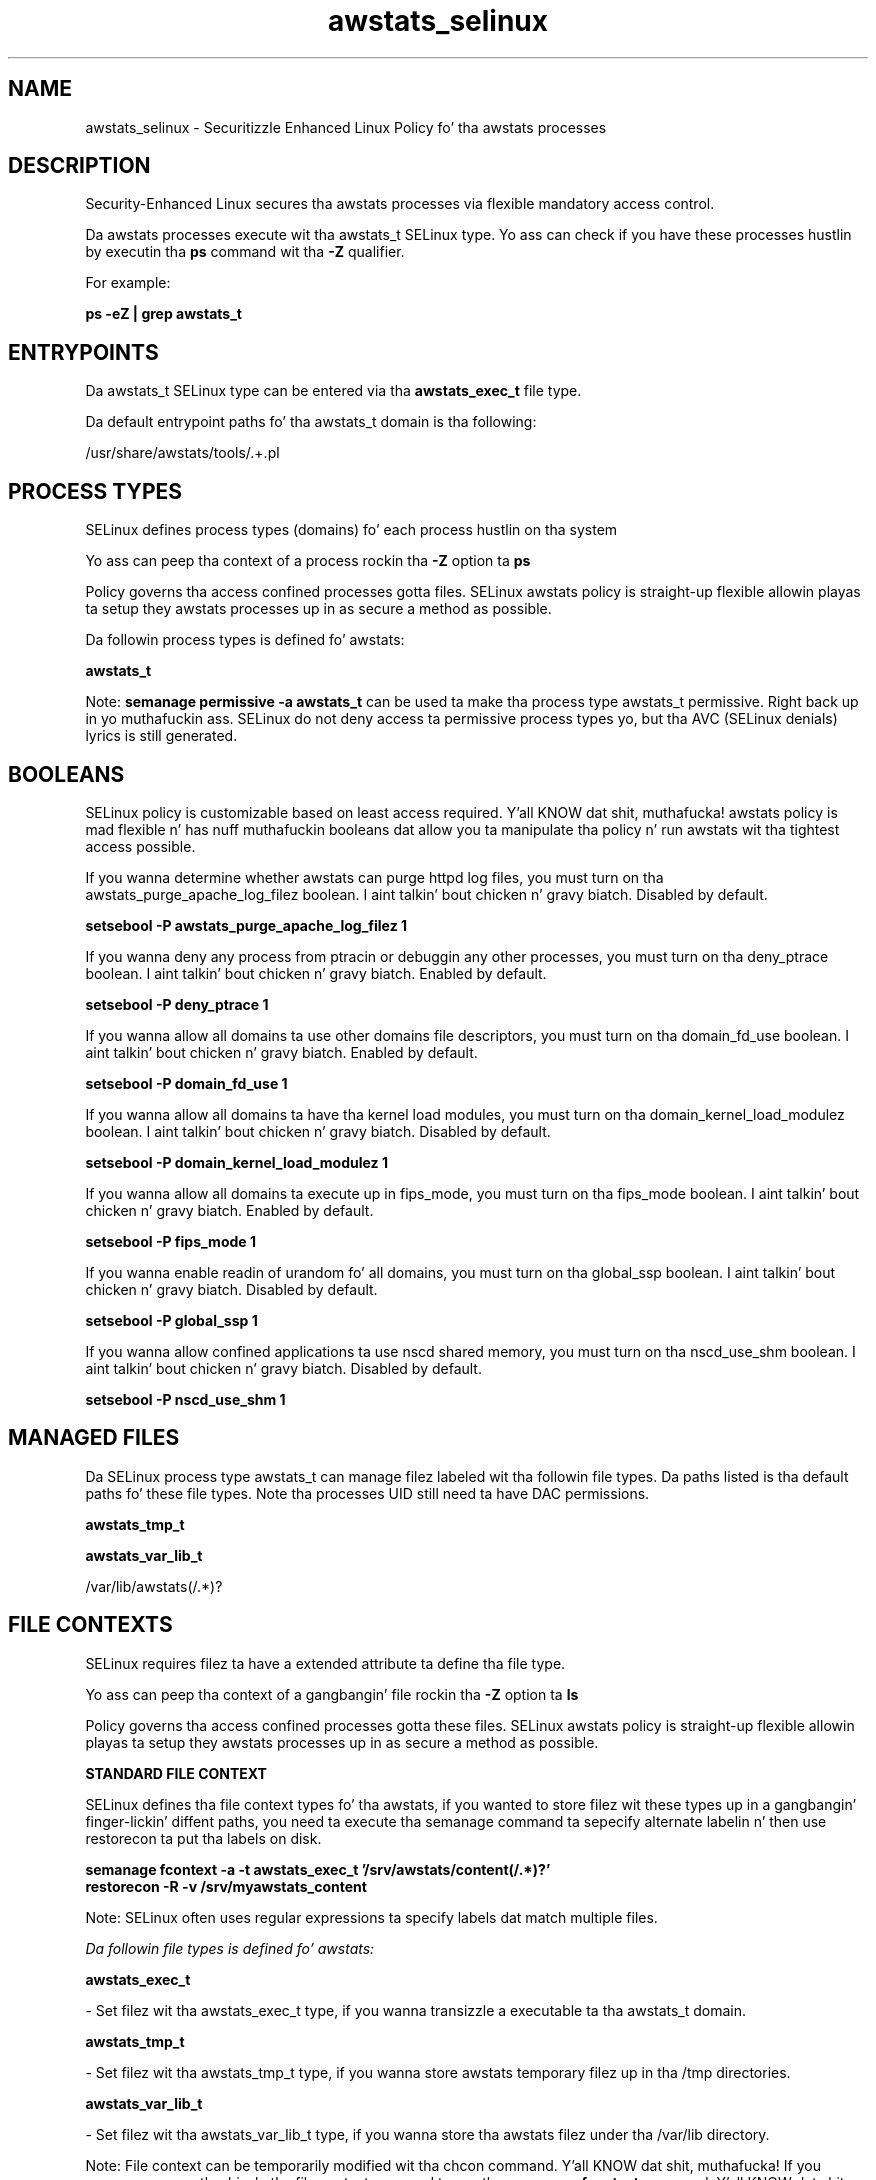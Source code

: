 .TH  "awstats_selinux"  "8"  "14-12-02" "awstats" "SELinux Policy awstats"
.SH "NAME"
awstats_selinux \- Securitizzle Enhanced Linux Policy fo' tha awstats processes
.SH "DESCRIPTION"

Security-Enhanced Linux secures tha awstats processes via flexible mandatory access control.

Da awstats processes execute wit tha awstats_t SELinux type. Yo ass can check if you have these processes hustlin by executin tha \fBps\fP command wit tha \fB\-Z\fP qualifier.

For example:

.B ps -eZ | grep awstats_t


.SH "ENTRYPOINTS"

Da awstats_t SELinux type can be entered via tha \fBawstats_exec_t\fP file type.

Da default entrypoint paths fo' tha awstats_t domain is tha following:

/usr/share/awstats/tools/.+\.pl
.SH PROCESS TYPES
SELinux defines process types (domains) fo' each process hustlin on tha system
.PP
Yo ass can peep tha context of a process rockin tha \fB\-Z\fP option ta \fBps\bP
.PP
Policy governs tha access confined processes gotta files.
SELinux awstats policy is straight-up flexible allowin playas ta setup they awstats processes up in as secure a method as possible.
.PP
Da followin process types is defined fo' awstats:

.EX
.B awstats_t
.EE
.PP
Note:
.B semanage permissive -a awstats_t
can be used ta make tha process type awstats_t permissive. Right back up in yo muthafuckin ass. SELinux do not deny access ta permissive process types yo, but tha AVC (SELinux denials) lyrics is still generated.

.SH BOOLEANS
SELinux policy is customizable based on least access required. Y'all KNOW dat shit, muthafucka!  awstats policy is mad flexible n' has nuff muthafuckin booleans dat allow you ta manipulate tha policy n' run awstats wit tha tightest access possible.


.PP
If you wanna determine whether awstats can purge httpd log files, you must turn on tha awstats_purge_apache_log_filez boolean. I aint talkin' bout chicken n' gravy biatch. Disabled by default.

.EX
.B setsebool -P awstats_purge_apache_log_filez 1

.EE

.PP
If you wanna deny any process from ptracin or debuggin any other processes, you must turn on tha deny_ptrace boolean. I aint talkin' bout chicken n' gravy biatch. Enabled by default.

.EX
.B setsebool -P deny_ptrace 1

.EE

.PP
If you wanna allow all domains ta use other domains file descriptors, you must turn on tha domain_fd_use boolean. I aint talkin' bout chicken n' gravy biatch. Enabled by default.

.EX
.B setsebool -P domain_fd_use 1

.EE

.PP
If you wanna allow all domains ta have tha kernel load modules, you must turn on tha domain_kernel_load_modulez boolean. I aint talkin' bout chicken n' gravy biatch. Disabled by default.

.EX
.B setsebool -P domain_kernel_load_modulez 1

.EE

.PP
If you wanna allow all domains ta execute up in fips_mode, you must turn on tha fips_mode boolean. I aint talkin' bout chicken n' gravy biatch. Enabled by default.

.EX
.B setsebool -P fips_mode 1

.EE

.PP
If you wanna enable readin of urandom fo' all domains, you must turn on tha global_ssp boolean. I aint talkin' bout chicken n' gravy biatch. Disabled by default.

.EX
.B setsebool -P global_ssp 1

.EE

.PP
If you wanna allow confined applications ta use nscd shared memory, you must turn on tha nscd_use_shm boolean. I aint talkin' bout chicken n' gravy biatch. Disabled by default.

.EX
.B setsebool -P nscd_use_shm 1

.EE

.SH "MANAGED FILES"

Da SELinux process type awstats_t can manage filez labeled wit tha followin file types.  Da paths listed is tha default paths fo' these file types.  Note tha processes UID still need ta have DAC permissions.

.br
.B awstats_tmp_t


.br
.B awstats_var_lib_t

	/var/lib/awstats(/.*)?
.br

.SH FILE CONTEXTS
SELinux requires filez ta have a extended attribute ta define tha file type.
.PP
Yo ass can peep tha context of a gangbangin' file rockin tha \fB\-Z\fP option ta \fBls\bP
.PP
Policy governs tha access confined processes gotta these files.
SELinux awstats policy is straight-up flexible allowin playas ta setup they awstats processes up in as secure a method as possible.
.PP

.PP
.B STANDARD FILE CONTEXT

SELinux defines tha file context types fo' tha awstats, if you wanted to
store filez wit these types up in a gangbangin' finger-lickin' diffent paths, you need ta execute tha semanage command ta sepecify alternate labelin n' then use restorecon ta put tha labels on disk.

.B semanage fcontext -a -t awstats_exec_t '/srv/awstats/content(/.*)?'
.br
.B restorecon -R -v /srv/myawstats_content

Note: SELinux often uses regular expressions ta specify labels dat match multiple files.

.I Da followin file types is defined fo' awstats:


.EX
.PP
.B awstats_exec_t
.EE

- Set filez wit tha awstats_exec_t type, if you wanna transizzle a executable ta tha awstats_t domain.


.EX
.PP
.B awstats_tmp_t
.EE

- Set filez wit tha awstats_tmp_t type, if you wanna store awstats temporary filez up in tha /tmp directories.


.EX
.PP
.B awstats_var_lib_t
.EE

- Set filez wit tha awstats_var_lib_t type, if you wanna store tha awstats filez under tha /var/lib directory.


.PP
Note: File context can be temporarily modified wit tha chcon command. Y'all KNOW dat shit, muthafucka!  If you wanna permanently chizzle tha file context you need ta use the
.B semanage fcontext
command. Y'all KNOW dat shit, muthafucka!  This will modify tha SELinux labelin database.  Yo ass will need ta use
.B restorecon
to apply tha labels.

.SH "COMMANDS"
.B semanage fcontext
can also be used ta manipulate default file context mappings.
.PP
.B semanage permissive
can also be used ta manipulate whether or not a process type is permissive.
.PP
.B semanage module
can also be used ta enable/disable/install/remove policy modules.

.B semanage boolean
can also be used ta manipulate tha booleans

.PP
.B system-config-selinux
is a GUI tool available ta customize SELinux policy settings.

.SH AUTHOR
This manual page was auto-generated using
.B "sepolicy manpage".

.SH "SEE ALSO"
selinux(8), awstats(8), semanage(8), restorecon(8), chcon(1), sepolicy(8)
, setsebool(8)</textarea>

<div id="button">
<br/>
<input type="submit" name="translate" value="Tranzizzle Dis Shiznit" />
</div>

</form> 

</div>

<div id="space3"></div>
<div id="disclaimer"><h2>Use this to translate your words into gangsta</h2>
<h2>Click <a href="more.html">here</a> to learn more about Gizoogle</h2></div>

</body>
</html>
